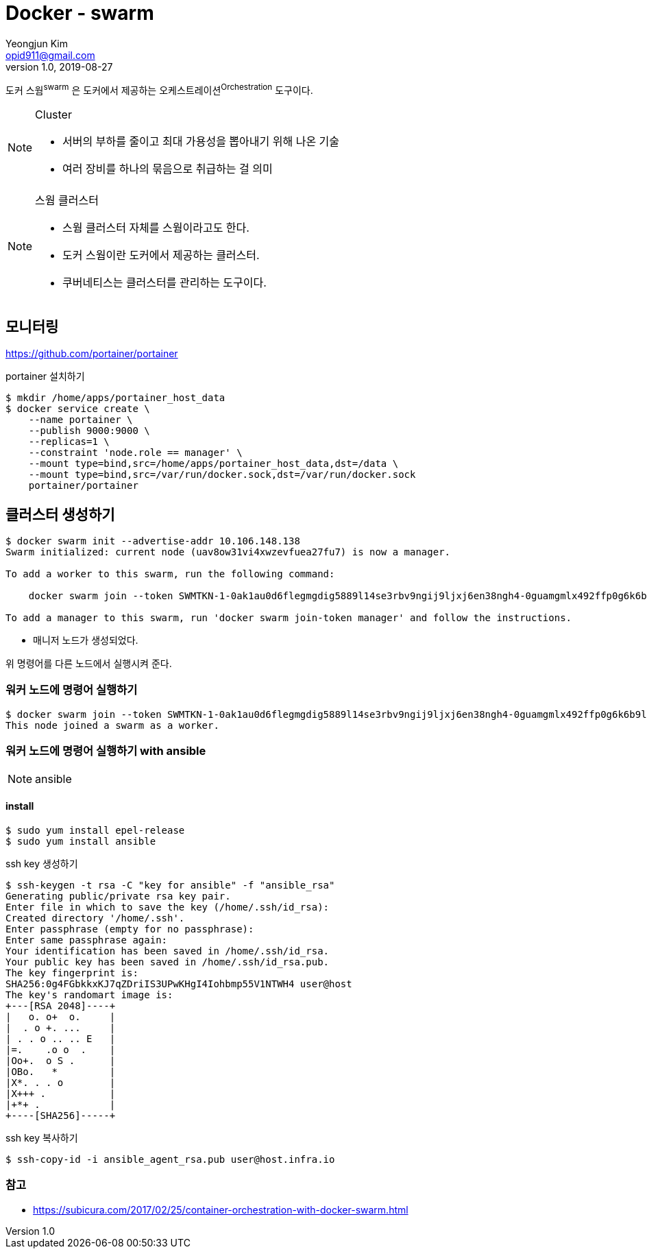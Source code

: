 = Docker - swarm
Yeongjun Kim <opid911@gmail.com>
v1.0, 2019-08-27
:page-draft:

도커 스웜^swarm^ 은 도커에서 제공하는 오케스트레이션^Orchestration^ 도구이다.

[NOTE]
.Cluster
====
* 서버의 부하를 줄이고 최대 가용성을 뽑아내기 위해 나온 기술
* 여러 장비를 하나의 묶음으로 취급하는 걸 의미
====

[NOTE]
.스웜 클러스터
====
* 스웜 클러스터 자체를 스웜이라고도 한다.
* 도커 스웜이란 도커에서 제공하는 클러스터.
* 쿠버네티스는 클러스터를 관리하는 도구이다.
====

== 모니터링

https://github.com/portainer/portainer

[source, bash]
.portainer 설치하기
----
$ mkdir /home/apps/portainer_host_data
$ docker service create \
    --name portainer \
    --publish 9000:9000 \
    --replicas=1 \
    --constraint 'node.role == manager' \
    --mount type=bind,src=/home/apps/portainer_host_data,dst=/data \
    --mount type=bind,src=/var/run/docker.sock,dst=/var/run/docker.sock
    portainer/portainer
----


== 클러스터 생성하기

[source, bash]
----
$ docker swarm init --advertise-addr 10.106.148.138
Swarm initialized: current node (uav8ow31vi4xwzevfuea27fu7) is now a manager.

To add a worker to this swarm, run the following command:

    docker swarm join --token SWMTKN-1-0ak1au0d6flegmgdig5889l14se3rbv9ngij9ljxj6en38ngh4-0guamgmlx492ffp0g6k6b9lfi 10.106.148.138:2377

To add a manager to this swarm, run 'docker swarm join-token manager' and follow the instructions.
----

* 매니저 노드가 생성되었다.

위 명령어를 다른 노드에서 실행시켜 준다.

=== 워커 노드에 명령어 실행하기

[source, bash]
----
$ docker swarm join --token SWMTKN-1-0ak1au0d6flegmgdig5889l14se3rbv9ngij9ljxj6en38ngh4-0guamgmlx492ffp0g6k6b9lfi 10.106.148.138:2377
This node joined a swarm as a worker.
----
=== 워커 노드에 명령어 실행하기 with ansible

[NOTE]
.ansible
====

====

==== install

[source, bash]
----
$ sudo yum install epel-release
$ sudo yum install ansible
----

[source, bash]
.ssh key 생성하기
----
$ ssh-keygen -t rsa -C "key for ansible" -f "ansible_rsa"
Generating public/private rsa key pair.
Enter file in which to save the key (/home/.ssh/id_rsa):
Created directory '/home/.ssh'.
Enter passphrase (empty for no passphrase):
Enter same passphrase again:
Your identification has been saved in /home/.ssh/id_rsa.
Your public key has been saved in /home/.ssh/id_rsa.pub.
The key fingerprint is:
SHA256:0g4FGbkkxKJ7qZDriIS3UPwKHgI4Iohbmp55V1NTWH4 user@host
The key's randomart image is:
+---[RSA 2048]----+
|   o. o+  o.     |
|  . o +. ...     |
| . . o .. .. E   |
|=.    .o o  .    |
|Oo+.  o S .      |
|OBo.   *         |
|X*. . . o        |
|X+++ .           |
|+*+ .            |
+----[SHA256]-----+
----


[source, bash]
.ssh key 복사하기
----
$ ssh-copy-id -i ansible_agent_rsa.pub user@host.infra.io
----




=== 참고

* https://subicura.com/2017/02/25/container-orchestration-with-docker-swarm.html
